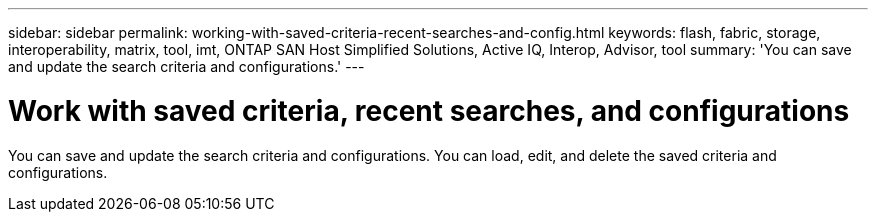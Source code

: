 ---
sidebar: sidebar
permalink: working-with-saved-criteria-recent-searches-and-config.html
keywords: flash, fabric, storage, interoperability, matrix, tool, imt, ONTAP SAN Host Simplified Solutions, Active IQ, Interop, Advisor, tool
summary:  'You can save and update the search criteria and configurations.'
---

= Work with saved criteria, recent searches, and configurations
:icons: font
:imagesdir: ./media/

[.lead]
You can save and update the search criteria and configurations. You can load, edit, and delete the saved criteria and configurations.
